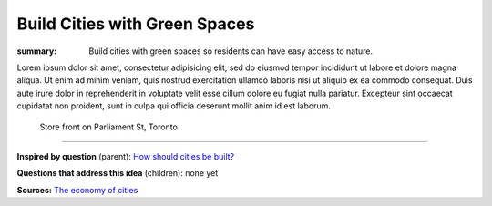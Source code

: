Build Cities with Green Spaces
==================================================

:summary: Build cities with green spaces so residents can have easy access to nature.

.. :slug: articles/ideas/build-cities-with-green-spaces
.. :url: articles/ideas/build-cities-with-green-spaces
.. :save_as: articles/ideas/build-cities-with-green-spaces.html

Lorem ipsum dolor sit amet, consectetur adipisicing elit, sed do eiusmod tempor incididunt ut labore et dolore magna aliqua. Ut enim ad minim veniam, quis nostrud exercitation ullamco laboris nisi ut aliquip ex ea commodo consequat. Duis aute irure dolor in reprehenderit in voluptate velit esse cillum dolore eu fugiat nulla pariatur. Excepteur sint occaecat cupidatat non proident, sunt in culpa qui officia deserunt mollit anim id est laborum.

.. figure:: /images/1030273.RW2.jpg
	:alt: sample Toronto street scene
	:figwidth: 100%

	Store front on Parliament St, Toronto

----

**Inspired by question** (parent):
`How should cities be built? <{filename} ../questions/q-how-should-cities-be-built.rst>`_

**Questions that address this idea** (children): none yet

**Sources:**
`The economy of cities <{filename} ../sources/s-jacobs1970economy.rst>`_